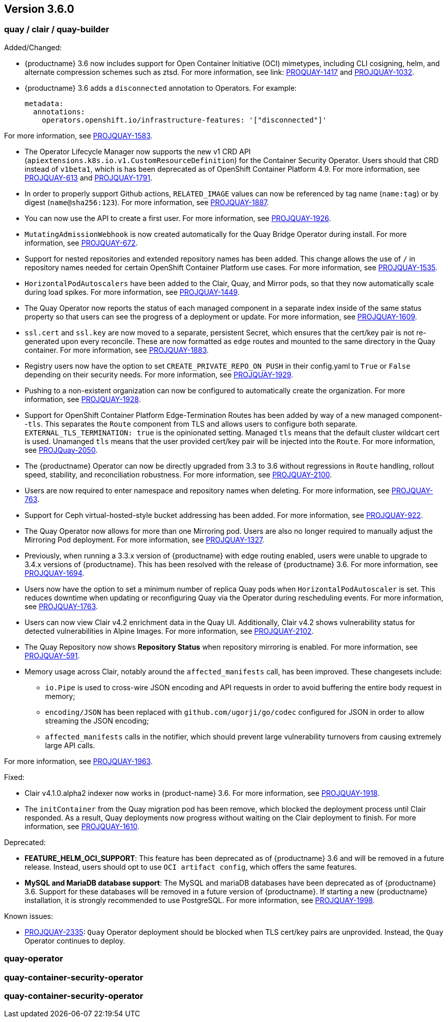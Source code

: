 [[rn-3-600]]
== Version 3.6.0

=== quay / clair / quay-builder

Added/Changed: 

* {productname} 3.6 now includes support for Open Container Initiative (OCI) mimetypes, including CLI cosigning, helm, and alternate compression schemes such as ztsd. For more information, see link: https://issues.redhat.com/browse/PROJQUAY-1417?filter=12382147[PROQUAY-1417] and link:https://issues.redhat.com/browse/PROJQUAY-1032?filter=12382147[PROJQUAY-1032]. 

* {productname} 3.6 adds a `disconnected` annotation to Operators. For example: 
+
[source,yaml]
----
metadata:
  annotations:
    operators.openshift.io/infrastructure-features: '["disconnected"]'
----

For more information, see link:https://issues.redhat.com/browse/PROJQUAY-1583?filter=12382147[PROJQUAY-1583].

* The Operator Lifecycle Manager now supports the new v1 CRD API (`apiextensions.k8s.io.v1.CustomResourceDefinition`) for the Container Security Operator. Users should that CRD instead of `v1beta1`, which is has been deprecated as of OpenShift Container Platform 4.9. For more information, see link:https://issues.redhat.com/browse/PROJQUAY-613?filter=12382147[PROJQUAY-613] and link:https://issues.redhat.com/browse/PROJQUAY-1791?filter=12382147[PROJQUAY-1791].

* In order to properly support Github actions, `RELATED_IMAGE` values can now be referenced by tag name (`name:tag`) or by digest (`name@sha256:123`). For more information, see link:https://issues.redhat.com/browse/PROJQUAY-1887?filter=12382147[PROJQUAY-1887].

* You can now use the API to create a first user. For more information, see link:https://issues.redhat.com/browse/PROJQUAY-1918?filter=12382147[PROJQUAY-1926].

* `MutatingAdmissionWebhook` is now created automatically for the Quay Bridge Operator during install. For more information, see link:https://issues.redhat.com/browse/PROJQUAY-672?filter=12382147[PROJQUAY-672].

* Support for nested repositories and extended repository names has been added. This change allows the use of `/` in repository names needed for certain OpenShift Container Platform use cases. For more information, see link:https://issues.redhat.com/browse/PROJQUAY-1535?filter=12382147[PROJQUAY-1535]. 

* `HorizontalPodAutoscalers` have been added to the Clair, Quay, and Mirror pods, so that they now automatically scale during load spikes. For more information, see link:https://issues.redhat.com/browse/PROJQUAY-1449?filter=12382147[PROJQUAY-1449]. 

* The Quay Operator now reports the status of each managed component in a separate index inside of the same status property so that users can see the progress of a deployment or update. For more information, see link:https://issues.redhat.com/browse/PROJQUAY-1609?filter=12382147[PROJQUAY-1609]. 

* `ssl.cert` and `ssl.key` are now moved to a separate, persistent Secret, which ensures that the cert/key pair is not re-generated upon every reconcile. These are now formatted as `edge` routes and mounted to the same directory in the Quay container. For more information, see link:https://issues.redhat.com/browse/PROJQUAY-1883?filter=12382147[PROJQUAY-1883]. 

* Registry users now have the option to set `CREATE_PRIVATE_REPO_ON_PUSH` in their config.yaml to `True` or `False` depending on their security needs. For more information, see link:https://issues.redhat.com/browse/PROJQUAY-1929?filter=12382147[PROJQUAY-1929]. 

* Pushing to a non-existent organization can now be configured to automatically create the organization. For more information, see link:https://issues.redhat.com/browse/PROJQUAY-1928?filter=12382147[PROJQUAY-1928].

* Support for OpenShift Container Platform Edge-Termination Routes has been added by way of a new managed component--`tls`. This separates the `Route` component from TLS and allows users to configure both separate. `EXTERNAL_TLS_TERMINATION: true` is the opinionated setting. Managed `tls` means that the default cluster wildcart cert is used. Unamanged `tls` means that the user provided cert/key pair will be injected into the `Route`. For more information, see link:https://issues.redhat.com/browse/PROJQUAY-2050?filter=12382147[PROJQuay-2050]. 

* The {productname} Operator can now be directly upgraded from 3.3 to 3.6 without regressions in `Route` handling, rollout speed, stability, and reconciliation robustness. For more information, see link:https://issues.redhat.com/browse/PROJQUAY-2100?filter=12382147[PROJQUAY-2100].

* Users are now required to enter namespace and repository names when deleting. For more information, see link:https://issues.redhat.com/browse/PROJQUAY-763?filter=12382147[PROJQUAY-763]. 

* Support for Ceph virtual-hosted-style bucket addressing has been added. For more information, see link:https://issues.redhat.com/browse/PROJQUAY-922?filter=12382147[PROJQUAY-922].

* The Quay Operator now allows for more than one Mirroring pod. Users are also no longer required to manually adjust the Mirroring Pod deployment. For more information, see link:https://issues.redhat.com/browse/PROJQUAY-1327?filter=12382147[PROJQUAY-1327].  

* Previously, when running a 3.3.x version of {productname} with edge routing enabled, users were unable to upgrade to 3.4.x versions of {productname}. This has been resolved with the release of {productname} 3.6. For more information, see link:https://issues.redhat.com/browse/PROJQUAY-1694?filter=12382147[PROJQUAY-1694]. 

* Users now have the option to set a minimum number of replica Quay pods when `HorizontalPodAutoscaler` is set. This reduces downtime when updating or reconfiguring Quay via the Operator during rescheduling events. For more information, see link:https://issues.redhat.com/browse/PROJQUAY-1763?filter=12382147[PROJQUAY-1763]. 

* Users can now view Clair v4.2 enrichment data in the Quay UI. Additionally, Clair v4.2 shows vulnerability status for detected vulnerabilities in Alpine Images. For more information, see link:https://issues.redhat.com/browse/PROJQUAY-2102?filter=12382147[PROJQUAY-2102]. 

* The Quay Repository now shows *Repository Status* when repository mirroring is enabled. For more information, see link:https://issues.redhat.com/browse/PROJQUAY-591?filter=12382147[PROJQUAY-591]. 

* Memory usage across Clair, notably around the `affected_manifests` call, has been improved. These changesets include: 

** `io.Pipe` is used to cross-wire JSON encoding and API requests in order to avoid buffering the entire body request in memory; 
** `encoding/JSON` has been replaced with `github.com/ugorji/go/codec` configured for JSON in order to allow streaming the JSON encoding;
** `affected_manifests` calls in the notifier, which should prevent large vulnerability turnovers from causing extremely large API calls. 

For more information, see link:https://issues.redhat.com/browse/PROJQUAY-1693?filter=12382147[PROJQUAY-1963]. 

Fixed:

* Clair v4.1.0.alpha2 indexer now works in {product-name} 3.6. For more information, see link:https://issues.redhat.com/browse/PROJQUAY-1918?filter=12382147[PROJQUAY-1918].

* The `initContainer` from the Quay migration pod has been remove, which blocked the deployment process until Clair responded. As a result, Quay deployments now progress without waiting on the Clair deployment to finish. For more information, see link:https://issues.redhat.com/browse/PROJQUAY-1610?filter=12382147[PROJQUAY-1610]. 

Deprecated:

* *FEATURE_HELM_OCI_SUPPORT*: This feature has been deprecated as of {productname} 3.6 and will be removed in a future release. Instead, users should opt to use `OCI artifact config`, which offers the same features.

* *MySQL and MariaDB database support*: The MySQL and mariaDB databases have been deprecated as of {productname} 3.6. Support for these databases will be removed in a future version of {productname}. If starting a new {productname} installation, it is strongly recommended to use PostgreSQL. For more information, see link:https://issues.redhat.com/browse/PROJQUAY-1998?filter=12382147[PROJQUAY-1998].

Known issues:

* link:https://issues.redhat.com/browse/PROJQUAY-2335[PROJQUAY-2335]: `Quay` Operator deployment should be blocked when TLS cert/key pairs are unprovided. Instead, the `Quay` Operator continues to deploy. 


=== quay-operator


=== quay-container-security-operator


=== quay-container-security-operator
